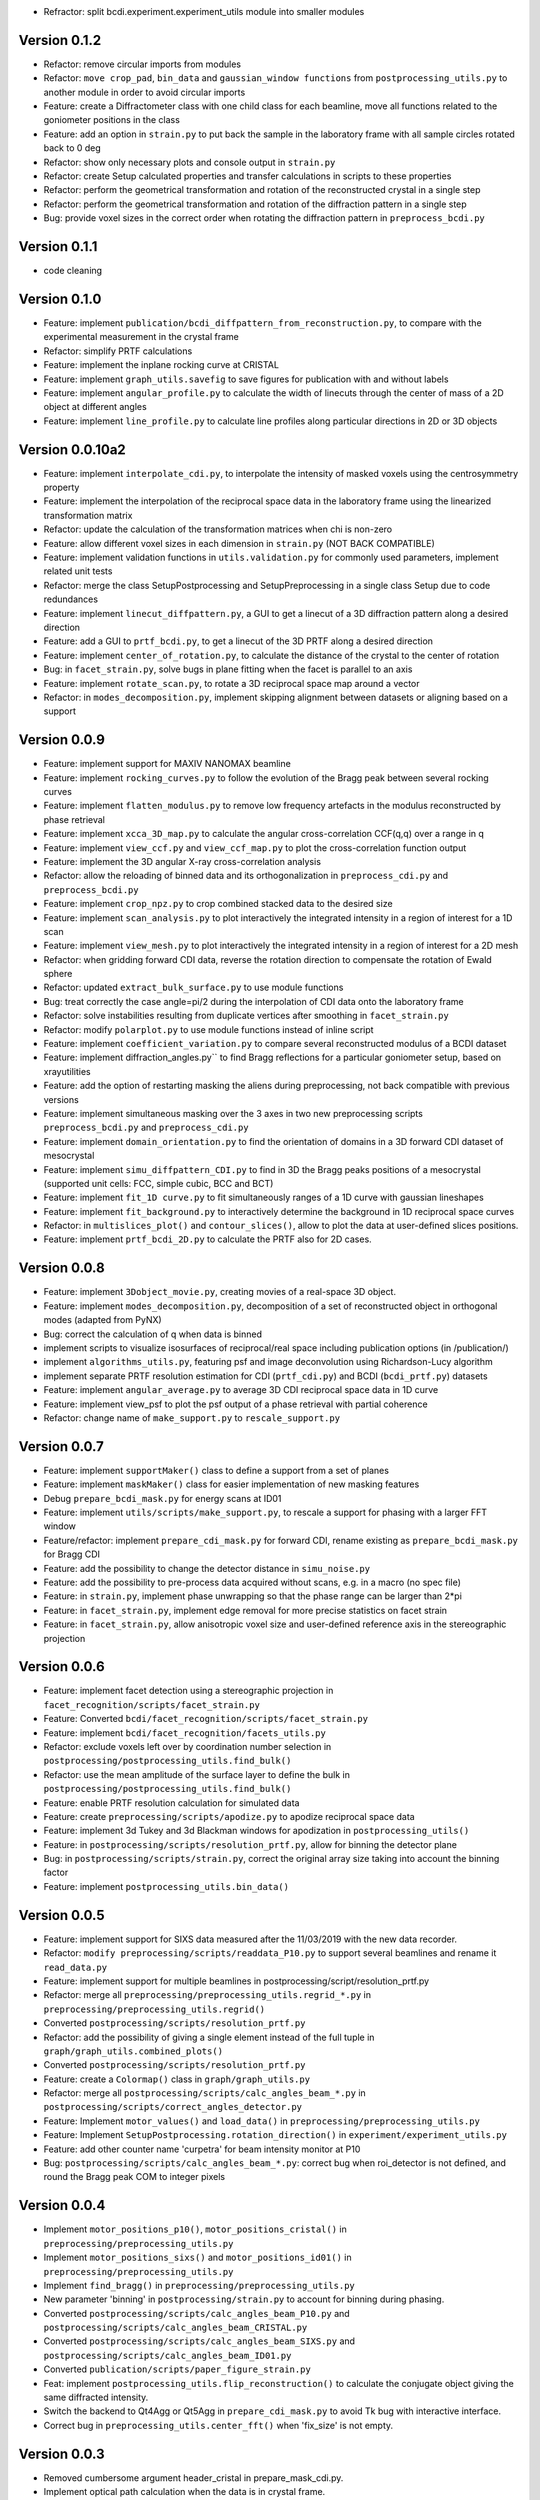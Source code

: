 * Refractor: split bcdi.experiment.experiment_utils module into smaller modules

Version 0.1.2
-------------

* Refactor: remove circular imports from modules

* Refactor: ``move crop_pad``, ``bin_data`` and ``gaussian_window functions`` from ``postprocessing_utils.py`` to another module
  in order to avoid circular imports

* Feature: create a Diffractometer class with one child class for each beamline, move all functions related to
  the goniometer positions in the class

* Feature: add an option in ``strain.py`` to put back the sample in the laboratory frame with all sample circles
  rotated back to 0 deg

* Refactor: show only necessary plots and console output in ``strain.py``

* Refactor: create Setup calculated properties and transfer calculations in scripts to these properties

* Refactor: perform the geometrical transformation and rotation of the reconstructed crystal in a single step

* Refactor: perform the geometrical transformation and rotation of the diffraction pattern in a single step

* Bug: provide voxel sizes in the correct order when rotating the diffraction pattern in ``preprocess_bcdi.py``

Version 0.1.1
-------------

* code cleaning

Version 0.1.0
-------------

* Feature: implement ``publication/bcdi_diffpattern_from_reconstruction.py``, to compare with the experimental measurement in the crystal frame

* Refactor: simplify PRTF calculations

* Feature: implement the inplane rocking curve at CRISTAL

* Feature: implement ``graph_utils.savefig`` to save figures for publication with and without labels

* Feature: implement ``angular_profile.py`` to calculate the width of linecuts through the center of mass of a 2D object at different angles

* Feature: implement ``line_profile.py`` to calculate line profiles along particular directions in 2D or 3D objects

Version 0.0.10a2
----------------

* Feature: implement ``interpolate_cdi.py``, to interpolate the intensity of masked voxels using the centrosymmetry property

* Feature: implement the interpolation of the reciprocal space data in the laboratory frame using the linearized transformation matrix

* Refactor: update the calculation of the transformation matrices when chi is non-zero

* Feature: allow different voxel sizes in each dimension in ``strain.py`` (NOT BACK COMPATIBLE)

* Feature: implement validation functions in ``utils.validation.py`` for commonly used parameters, implement related unit tests

* Refactor: merge the class SetupPostprocessing and SetupPreprocessing in a single class Setup due to code redundances

* Feature: implement ``linecut_diffpattern.py``, a GUI to get a linecut of a 3D diffraction pattern along a desired direction

* Feature: add a GUI to ``prtf_bcdi.py``, to get a linecut of the 3D PRTF along a desired direction

* Feature: implement ``center_of_rotation.py``, to calculate the distance of the crystal to the center of rotation

* Bug: in ``facet_strain.py``, solve bugs in plane fitting when the facet is parallel to an axis

* Feature: implement ``rotate_scan.py``, to rotate a 3D reciprocal space map around a vector

* Refactor: in ``modes_decomposition.py``, implement skipping alignment between datasets or aligning based on a support

Version 0.0.9
-------------

* Feature: implement support for MAXIV NANOMAX beamline

* Feature: implement ``rocking_curves.py`` to follow the evolution of the Bragg peak between several rocking curves

* Feature: implement ``flatten_modulus.py`` to remove low frequency artefacts in the modulus reconstructed by phase retrieval

* Feature: implement ``xcca_3D_map.py`` to calculate the angular cross-correlation CCF(q,q) over a range in q

* Feature: implement ``view_ccf.py`` and ``view_ccf_map.py`` to plot the cross-correlation function output

* Feature: implement the 3D angular X-ray cross-correlation analysis

* Refactor: allow the reloading of binned data and its orthogonalization in ``preprocess_cdi.py`` and ``preprocess_bcdi.py``

* Feature: implement ``crop_npz.py`` to crop combined stacked data to the desired size

* Feature: implement ``scan_analysis.py`` to plot interactively the integrated intensity in a region of interest for a 1D scan

* Feature: implement ``view_mesh.py`` to plot interactively the integrated intensity in a region of interest for a 2D mesh

* Refactor: when gridding forward CDI data, reverse the rotation direction to compensate the rotation of Ewald sphere

* Refactor: updated ``extract_bulk_surface.py`` to use module functions

* Bug: treat correctly the case angle=pi/2 during the interpolation of CDI data onto the laboratory frame

* Refactor: solve instabilities resulting from duplicate vertices after smoothing in ``facet_strain.py``

* Refactor: modify ``polarplot.py`` to use module functions instead of inline script

* Feature: implement ``coefficient_variation.py`` to compare several reconstructed modulus of a BCDI dataset

* Feature: implement diffraction_angles.py`` to find Bragg reflections for a particular goniometer setup, based on xrayutilities

* Feature: add the option of restarting masking the aliens during preprocessing, not back compatible with previous versions

* Feature: implement simultaneous masking over the 3 axes in two new preprocessing scripts ``preprocess_bcdi.py`` and ``preprocess_cdi.py``

* Feature: implement ``domain_orientation.py`` to find the orientation of domains in a 3D forward CDI dataset of mesocrystal

* Feature: implement ``simu_diffpattern_CDI.py`` to find in 3D the Bragg peaks positions of a mesocrystal (supported unit cells: FCC, simple cubic, BCC and BCT)

* Feature: implement ``fit_1D curve.py`` to fit simultaneously ranges of a 1D curve with gaussian lineshapes

* Feature: implement ``fit_background.py`` to interactively determine the background in 1D reciprocal space curves

* Refactor: in ``multislices_plot()`` and ``contour_slices()``, allow to plot the data at user-defined slices positions.

* Feature: implement ``prtf_bcdi_2D.py`` to calculate the PRTF also for 2D cases.

Version 0.0.8
-------------

* Feature: implement ``3Dobject_movie.py``, creating movies of a real-space 3D object.

* Feature: implement ``modes_decomposition.py``, decomposition of a set of reconstructed object in orthogonal modes (adapted from PyNX)

* Bug: correct the calculation of q when data is binned

* implement scripts to visualize isosurfaces of reciprocal/real space including publication options (in /publication/)

* implement ``algorithms_utils.py``, featuring psf and image deconvolution using Richardson-Lucy algorithm

* implement separate PRTF resolution estimation for CDI (``prtf_cdi.py``) and BCDI (``bcdi_prtf.py``) datasets

* Feature: implement ``angular_average.py`` to average 3D CDI reciprocal space data in 1D curve

* Feature: implement view_psf to plot the psf output of a phase retrieval with partial coherence

* Refactor: change name of ``make_support.py`` to ``rescale_support.py``

Version 0.0.7
-------------
* Feature: implement ``supportMaker()`` class to define a support from a set of planes

* Feature: implement ``maskMaker()`` class for easier implementation of new masking features

* Debug ``prepare_bcdi_mask.py`` for energy scans at ID01

* Feature: implement ``utils/scripts/make_support.py``, to rescale a support for phasing with a larger FFT window

* Feature/refactor: implement ``prepare_cdi_mask.py`` for forward CDI, rename existing as ``prepare_bcdi_mask.py`` for Bragg CDI

* Feature: add the possibility to change the detector distance in ``simu_noise.py``

* Feature: add the possibility to pre-process data acquired without scans, e.g. in a macro (no spec file)

* Feature: in ``strain.py``, implement phase unwrapping so that the phase range can be larger than 2*pi

* Feature: in ``facet_strain.py``, implement edge removal for more precise statistics on facet strain

* Feature: in ``facet_strain.py``, allow anisotropic voxel size and user-defined reference axis in the stereographic projection

Version 0.0.6
-------------

* Feature: implement facet detection using a stereographic projection in ``facet_recognition/scripts/facet_strain.py``

* Feature: Converted ``bcdi/facet_recognition/scripts/facet_strain.py``

* Feature: implement ``bcdi/facet_recognition/facets_utils.py``

* Refactor: exclude voxels left over by coordination number selection in ``postprocessing/postprocessing_utils.find_bulk()``

* Refactor: use the mean amplitude of the surface layer to define the bulk in ``postprocessing/postprocessing_utils.find_bulk()``

* Feature: enable PRTF resolution calculation for simulated data

* Feature: create ``preprocessing/scripts/apodize.py`` to apodize reciprocal space data

* Feature: implement 3d Tukey and 3d Blackman windows for apodization in ``postprocessing_utils()``

* Feature: in ``postprocessing/scripts/resolution_prtf.py``, allow for binning the detector plane

* Bug: in ``postprocessing/scripts/strain.py``, correct the original array size taking into account the binning factor

* Feature: implement ``postprocessing_utils.bin_data()``

Version 0.0.5
-------------

* Feature: implement support for SIXS data measured after the 11/03/2019 with the new data recorder.

* Refactor: ``modify preprocessing/scripts/readdata_P10.py`` to support several beamlines and rename it ``read_data.py``

* Feature: implement support for multiple beamlines in postprocessing/script/resolution_prtf.py

* Refactor: merge all ``preprocessing/preprocessing_utils.regrid_*.py`` in ``preprocessing/preprocessing_utils.regrid()``

* Converted ``postprocessing/scripts/resolution_prtf.py``

* Refactor: add the possibility of giving a single element instead of the full tuple in ``graph/graph_utils.combined_plots()``

* Converted ``postprocessing/scripts/resolution_prtf.py``

* Feature: create a ``Colormap()`` class in ``graph/graph_utils.py``

* Refactor: merge all ``postprocessing/scripts/calc_angles_beam_*.py`` in ``postprocessing/scripts/correct_angles_detector.py``

* Feature: Implement ``motor_values()`` and ``load_data()`` in ``preprocessing/preprocessing_utils.py``

* Feature: Implement ``SetupPostprocessing.rotation_direction()`` in ``experiment/experiment_utils.py``

* Feature: add other counter name 'curpetra' for beam intensity monitor at P10

* Bug: ``postprocessing/scripts/calc_angles_beam_*.py``: correct bug when roi_detector is not defined, and round the Bragg peak COM to integer pixels

Version 0.0.4
-------------

* Implement ``motor_positions_p10()``, ``motor_positions_cristal()`` in ``preprocessing/preprocessing_utils.py``

* Implement ``motor_positions_sixs()`` and ``motor_positions_id01()`` in ``preprocessing/preprocessing_utils.py``

* Implement ``find_bragg()`` in ``preprocessing/preprocessing_utils.py``

* New parameter 'binning' in ``postprocessing/strain.py`` to account for binning during phasing.

* Converted ``postprocessing/scripts/calc_angles_beam_P10.py`` and ``postprocessing/scripts/calc_angles_beam_CRISTAL.py``

* Converted ``postprocessing/scripts/calc_angles_beam_SIXS.py`` and ``postprocessing/scripts/calc_angles_beam_ID01.py``

* Converted ``publication/scripts/paper_figure_strain.py``

* Feat: implement ``postprocessing_utils.flip_reconstruction()`` to calculate the conjugate object giving the same diffracted intensity.

* Switch the backend to Qt4Agg or Qt5Agg in ``prepare_cdi_mask.py`` to avoid Tk bug with interactive interface.

* Correct bug in ``preprocessing_utils.center_fft()`` when 'fix_size' is not empty.

Version 0.0.3
-------------

* Removed cumbersome argument header_cristal in prepare_mask_cdi.py.

* Implement optical path calculation when the data is in crystal frame.

* Correct bugs in ``preprocessing_utils.center_fft()``

* Correct bugs and check consistency in ``postprocessing_utils.get_opticalpath()``.

* Add dataset combining option in ``preprocessing_utils.align_diffpattern()``.

* Checked TODOs in preprocessing_utils

Version 0.0.2
-------------

* Converted ``bcdi/preprocessing/scripts/concatenate_scans.py``

* Converted ``bcdi/preprocessing/scripts/readdata_P10.py``

* Created ``align_diffpattern()`` in ``bcdi/preprocessing/preprocessing_utils.py``

* Created ``find_datarange()`` in ``bcdi/postprocessing/postprocessing_utils.py``

* Created ``sort_reconstruction()`` in ``bcdi/postprocessing/postprocessing_utils.py``

* Implemented regridding on the orthogonal frame of the diffraction pattern for P10 dataset.

* Removed cumbersome argument headerlines_P10 in prepare_mask_cdi.py, use string parsing instead.

Version 0.0.1
-------------
* Initial add, for the moment only the main scripts have been converted and checked: ``strain.py`` and ``prepare_cdi_mask.py``

EOF
